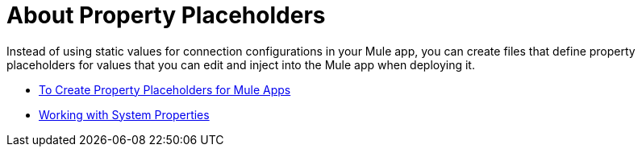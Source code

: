 = About Property Placeholders

Instead of using static values for connection configurations in your Mule app, you can create files that define property placeholders for values that you can edit and inject into the Mule app when deploying it.

* link:/mule-user-guide/v/4.0/mule-app-properties-to-configure[To Create Property Placeholders for Mule Apps]
* link:/mule-user-guide/v/4.0/mule-app-properties-system[Working with System Properties]
// * link:/mule-user-guide/v/4.0/mule-app-property-placeholders-spring[To Create Placeholders for Spring Configurations]
